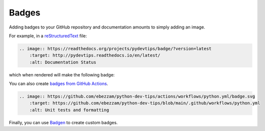 Badges
======

Adding badges to your GitHub repository and documentation amounts to simply adding an image.

For example, in a `reStructuredText <https://www.sphinx-doc.org/en/master/usage/restructuredtext/basics.html>`__ file:

.. code:: rst

    .. image:: https://readthedocs.org/projects/pydevtips/badge/?version=latest
        :target: http://pydevtips.readthedocs.io/en/latest/
        :alt: Documentation Status

which when rendered will make the following badge:

.. image:: https://readthedocs.org/projects/pydevtips/badge/?version=latest
    :target: http://pydevtips.readthedocs.io/en/latest/
    :alt: Documentation Status

You can also create `badges from GitHub Actions <https://docs.github.com/en/actions/monitoring-and-troubleshooting-workflows/adding-a-workflow-status-badge>`__.

.. code:: rst

    .. image:: https://github.com/ebezzam/python-dev-tips/actions/workflows/python.yml/badge.svg
        :target: https://github.com/ebezzam/python-dev-tips/blob/main/.github/workflows/python.yml
        :alt: Unit tests and formatting

.. image:: https://github.com/ebezzam/python-dev-tips/actions/workflows/python.yml/badge.svg
    :target: https://github.com/ebezzam/python-dev-tips/blob/main/.github/workflows/python.yml
    :alt: Unit tests and formatting

Finally, you can use `Badgen <https://badgen.net/>`__ to create custom badges.


